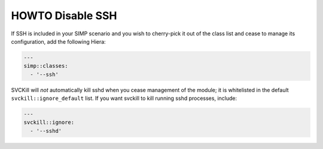 HOWTO Disable SSH
=================

If SSH is included in your SIMP scenario and you wish to cherry-pick
it out of the class list and cease to manage its configuration, add
the following Hiera:

.. code-block::  yaml

   ---
   simp::classes:
     - '--ssh'

SVCKill will *not* automatically kill sshd when you cease management
of the module; it is whitelisted in the default ``svckill::ignore_default``
list. If you want svckill to kill running sshd processes, include:

.. code-block::  yaml

   ---
   svckill::ignore:
     - '--sshd'
